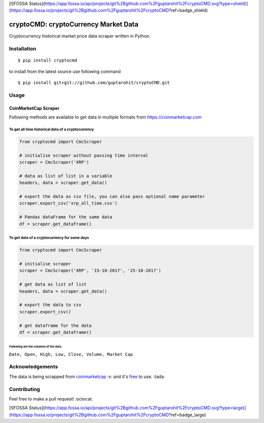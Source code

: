 [![FOSSA Status](https://app.fossa.io/api/projects/git%2Bgithub.com%2Fguptarohit%2FcryptoCMD.svg?type=shield)](https://app.fossa.io/projects/git%2Bgithub.com%2Fguptarohit%2FcryptoCMD?ref=badge_shield)

.. -*-restructuredtext-*-

cryptoCMD: cryptoCurrency Market Data
======================================

.. image:: https://img.shields.io/badge/Made%20with-Python-1f425f.svg
    :target: https://www.python.org/

.. image:: https://img.shields.io/pypi/v/cryptoCMD.svg
    :target: https://pypi.python.org/pypi/cryptoCMD

.. image:: https://img.shields.io/pypi/l/cryptoCMD.svg
    :target: https://github.com/guptarohit/cryptoCMD/blob/master/LICENSE

.. image:: https://img.shields.io/pypi/pyversions/cryptoCMD.svg
    :target: https://pypi.python.org/pypi/cryptoCMD

.. image:: https://img.shields.io/pypi/wheel/cryptoCMD.svg
    :target: https://pypi.python.org/pypi/cryptoCMD

Cryptocurrency historical market price data scraper written in Python.


Installation
------------

::

    $ pip install cryptocmd

to install from the latest source use following command

::

    $ pip install git+git://github.com/guptarohit/cryptoCMD.git


Usage
------
=====================
CoinMarketCap Scraper
=====================

Following methods are available to get data in multiple formats from https://coinmarketcap.com

To get all time historical data of a cryptocurrency
^^^^^^^^^^^^^^^^^^^^^^^^^^^^^^^^^^^^^^^^^^^^^^^^^^^

.. code:: python

    from cryptocmd import CmcScraper

    # initialise scraper without passing time interval
    scraper = CmcScraper('XRP')

    # data as list of list in a variable
    headers, data = scraper.get_data()

    # export the data as csv file, you can also pass optional name parameter
    scraper.export_csv('xrp_all_time.csv')

    # Pandas dataFrame for the same data
    df = scraper.get_dataframe()

To get data of a cryptocurrency for some days
^^^^^^^^^^^^^^^^^^^^^^^^^^^^^^^^^^^^^^^^^^^^^

.. code:: python

    from cryptocmd import CmcScraper

    # initialise scraper
    scraper = CmcScraper('XRP', '15-10-2017', '25-10-2017')

    # get data as list of list
    headers, data = scraper.get_data()

    # export the data to csv
    scraper.export_csv()

    # get dataframe for the data
    df = scraper.get_dataframe()


Following are the columns of the data
"""""""""""""""""""""""""""""""""""""
``Date, Open, High, Low, Close, Volume, Market Cap``


Acknowledgements
----------------
The data is being scrapped from `coinmarketcap <https://coinmarketcap.com>`_ :v: and it's `free <https://coinmarketcap.com/faq/>`_ to use. :tada:

Contributing
------------

Feel free to make a pull request! :octocat:


[![FOSSA Status](https://app.fossa.io/api/projects/git%2Bgithub.com%2Fguptarohit%2FcryptoCMD.svg?type=large)](https://app.fossa.io/projects/git%2Bgithub.com%2Fguptarohit%2FcryptoCMD?ref=badge_large)